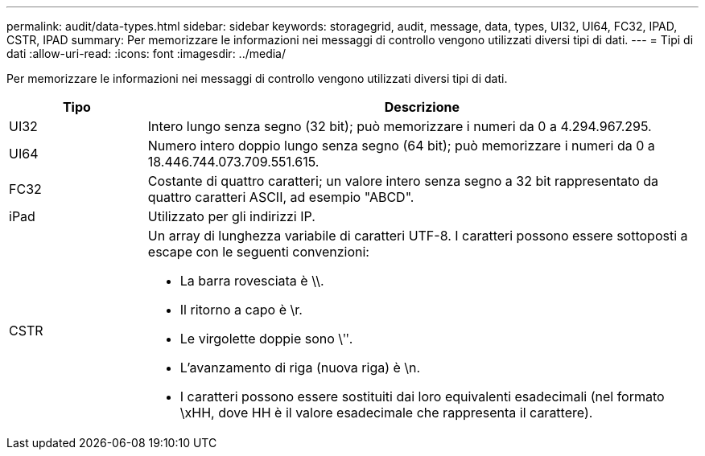 ---
permalink: audit/data-types.html 
sidebar: sidebar 
keywords: storagegrid, audit, message, data, types, UI32, UI64, FC32, IPAD, CSTR, IPAD 
summary: Per memorizzare le informazioni nei messaggi di controllo vengono utilizzati diversi tipi di dati. 
---
= Tipi di dati
:allow-uri-read: 
:icons: font
:imagesdir: ../media/


[role="lead"]
Per memorizzare le informazioni nei messaggi di controllo vengono utilizzati diversi tipi di dati.

[cols="1a,4a"]
|===
| Tipo | Descrizione 


 a| 
UI32
 a| 
Intero lungo senza segno (32 bit); può memorizzare i numeri da 0 a 4.294.967.295.



 a| 
UI64
 a| 
Numero intero doppio lungo senza segno (64 bit); può memorizzare i numeri da 0 a 18.446.744.073.709.551.615.



 a| 
FC32
 a| 
Costante di quattro caratteri; un valore intero senza segno a 32 bit rappresentato da quattro caratteri ASCII, ad esempio "ABCD".



 a| 
iPad
 a| 
Utilizzato per gli indirizzi IP.



 a| 
CSTR
 a| 
Un array di lunghezza variabile di caratteri UTF-8.  I caratteri possono essere sottoposti a escape con le seguenti convenzioni:

* La barra rovesciata è \\.
* Il ritorno a capo è \r.
* Le virgolette doppie sono \ʺ.
* L'avanzamento di riga (nuova riga) è \n.
* I caratteri possono essere sostituiti dai loro equivalenti esadecimali (nel formato \xHH, dove HH è il valore esadecimale che rappresenta il carattere).


|===